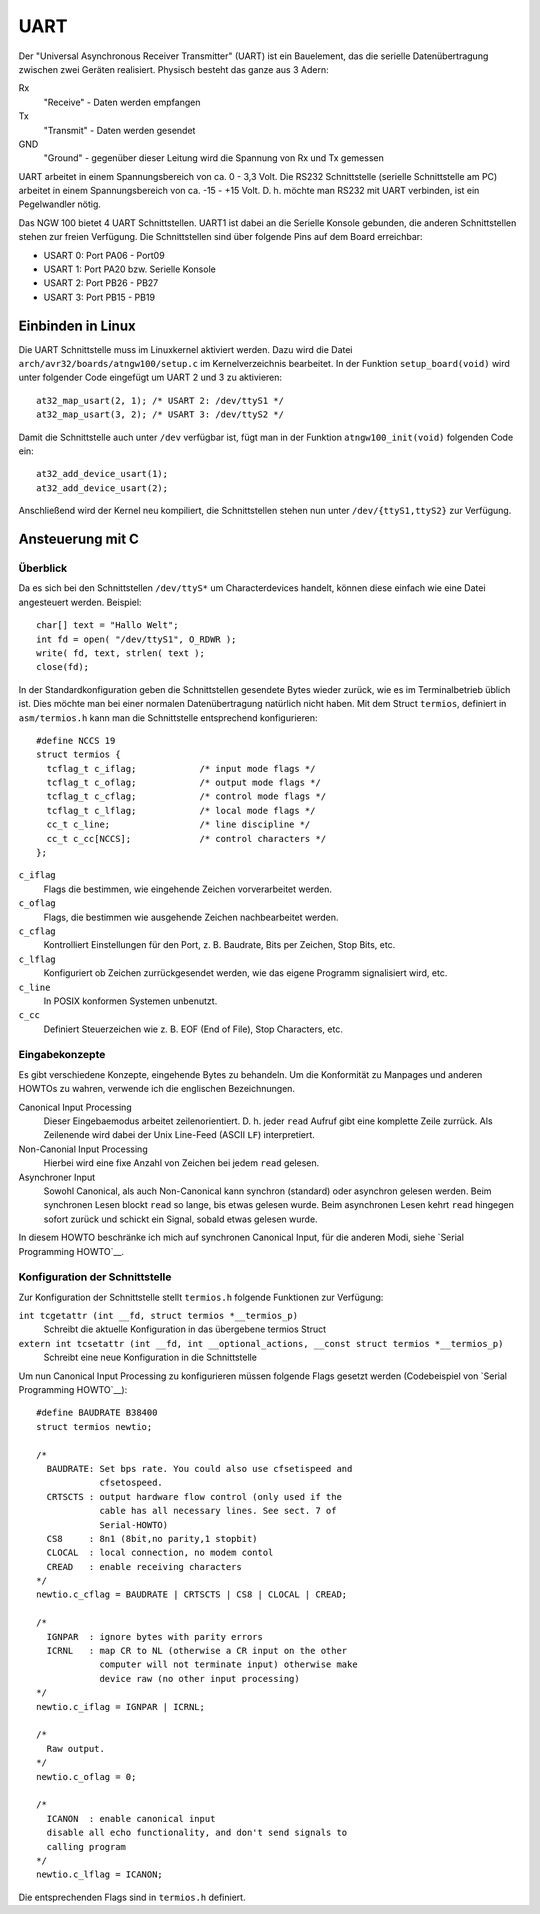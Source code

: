 UART
----
Der "Universal Asynchronous Receiver Transmitter" (UART) ist ein Bauelement, das
die serielle Datenübertragung zwischen zwei Geräten realisiert. Physisch besteht
das ganze aus 3 Adern:

Rx
  "Receive" - Daten werden empfangen
Tx
  "Transmit"  - Daten werden gesendet
GND
  "Ground" - gegenüber dieser Leitung wird die Spannung von Rx und Tx
  gemessen

.. image:: images/uart.png
   :alt: Adern der UART Schnittstelle


UART arbeitet in einem Spannungsbereich von ca. 0 - 3,3 Volt. Die RS232
Schnittstelle (serielle Schnittstelle am PC) arbeitet in einem Spannungsbereich
von ca. -15 - +15 Volt. D. h. möchte man RS232 mit UART verbinden, ist ein
Pegelwandler nötig.


Das NGW 100 bietet 4 UART Schnittstellen. UART1 ist dabei an die Serielle
Konsole gebunden, die anderen Schnittstellen stehen zur freien Verfügung.  Die
Schnittstellen sind über folgende Pins auf dem Board erreichbar:

- USART 0: Port PA06 - Port09
- USART 1: Port PA20 bzw. Serielle Konsole
- USART 2: Port PB26 - PB27
- USART 3: Port PB15 - PB19



Einbinden in Linux
~~~~~~~~~~~~~~~~~~
Die UART Schnittstelle muss im Linuxkernel aktiviert werden. Dazu wird 
die Datei ``arch/avr32/boards/atngw100/setup.c`` im Kernelverzeichnis
bearbeitet.  In der Funktion ``setup_board(void)`` wird unter folgender Code
eingefügt um UART 2 und 3 zu aktivieren::

  at32_map_usart(2, 1); /* USART 2: /dev/ttyS1 */
  at32_map_usart(3, 2); /* USART 3: /dev/ttyS2 */

Damit die Schnittstelle auch unter ``/dev`` verfügbar ist, fügt man in der
Funktion ``atngw100_init(void)`` folgenden Code ein::

 at32_add_device_usart(1);
 at32_add_device_usart(2);

Anschließend wird der Kernel neu kompiliert, die Schnittstellen stehen nun
unter ``/dev/{ttyS1,ttyS2}`` zur Verfügung.

Ansteuerung mit C
~~~~~~~~~~~~~~~~~

Überblick
``````````````````

Da es sich bei den Schnittstellen ``/dev/ttyS*`` um Characterdevices handelt,
können diese einfach wie eine Datei angesteuert werden. Beispiel::

 char[] text = "Hallo Welt";
 int fd = open( "/dev/ttyS1", O_RDWR );
 write( fd, text, strlen( text );
 close(fd);

In der Standardkonfiguration geben die Schnittstellen gesendete Bytes wieder
zurück, wie es im Terminalbetrieb üblich ist.  Dies möchte man bei einer
normalen Datenübertragung natürlich nicht haben.  Mit dem Struct ``termios``,
definiert in ``asm/termios.h`` kann man die Schnittstelle entsprechend
konfigurieren::

 #define NCCS 19
 struct termios {
   tcflag_t c_iflag;		/* input mode flags */
   tcflag_t c_oflag;		/* output mode flags */
   tcflag_t c_cflag;		/* control mode flags */
   tcflag_t c_lflag;		/* local mode flags */
   cc_t c_line;			/* line discipline */
   cc_t c_cc[NCCS];		/* control characters */
 };

``c_iflag``
  Flags die bestimmen, wie eingehende Zeichen vorverarbeitet werden.

``c_oflag``
  Flags, die bestimmen wie ausgehende Zeichen nachbearbeitet werden.

``c_cflag``
  Kontrolliert Einstellungen für den Port, z. B. Baudrate, Bits per Zeichen,
  Stop Bits, etc.

``c_lflag``
  Konfiguriert ob Zeichen zurrückgesendet werden, wie das eigene Programm
  signalisiert wird, etc.

``c_line``
  In POSIX konformen Systemen unbenutzt.

``c_cc``
  Definiert Steuerzeichen wie z. B. EOF (End of File), Stop Characters, etc.

Eingabekonzepte
```````````````
Es gibt verschiedene Konzepte, eingehende Bytes zu behandeln.  Um die
Konformität zu Manpages und anderen HOWTOs zu wahren, verwende ich die
englischen Bezeichnungen.

Canonical Input Processing
  Dieser Eingebaemodus arbeitet zeilenorientiert. D. h. jeder ``read``
  Aufruf gibt eine komplette Zeile zurrück.  Als Zeilenende wird dabei der Unix
  Line-Feed (ASCII ``LF``) interpretiert.

Non-Canonial Input Processing
  Hierbei wird eine fixe Anzahl von Zeichen bei jedem ``read``
  gelesen.

Asynchroner Input
  Sowohl Canonical, als auch Non-Canonical kann synchron (standard) oder
  asynchron gelesen werden.  Beim synchronen Lesen blockt ``read`` so lange,
  bis etwas gelesen wurde.  Beim asynchronen Lesen kehrt ``read`` hingegen
  sofort zurück und schickt ein Signal, sobald etwas gelesen wurde.

In diesem HOWTO beschränke ich mich auf synchronen Canonical Input, für die
anderen Modi,
siehe `Serial Programming HOWTO`__.


Konfiguration der Schnittstelle
```````````````````````````````
Zur Konfiguration der Schnittstelle stellt ``termios.h`` folgende Funktionen
zur Verfügung:

``int tcgetattr (int __fd, struct termios *__termios_p)``
  Schreibt die aktuelle Konfiguration in das übergebene termios Struct

``extern int tcsetattr (int __fd, int __optional_actions, __const struct termios *__termios_p)``
  Schreibt eine neue Konfiguration in die Schnittstelle

Um nun Canonical Input Processing zu konfigurieren müssen folgende Flags gesetzt werden
(Codebeispiel
von `Serial Programming HOWTO`__)::

 #define BAUDRATE B38400
 struct termios newtio;
 
 /* 
   BAUDRATE: Set bps rate. You could also use cfsetispeed and 
             cfsetospeed.
   CRTSCTS : output hardware flow control (only used if the
             cable has all necessary lines. See sect. 7 of 
             Serial-HOWTO)
   CS8     : 8n1 (8bit,no parity,1 stopbit)
   CLOCAL  : local connection, no modem contol
   CREAD   : enable receiving characters
 */
 newtio.c_cflag = BAUDRATE | CRTSCTS | CS8 | CLOCAL | CREAD;
   
 /*
   IGNPAR  : ignore bytes with parity errors
   ICRNL   : map CR to NL (otherwise a CR input on the other
             computer will not terminate input) otherwise make 
             device raw (no other input processing)
 */
 newtio.c_iflag = IGNPAR | ICRNL;
   
 /*
   Raw output.
 */
 newtio.c_oflag = 0;
   
 /*
   ICANON  : enable canonical input
   disable all echo functionality, and don't send signals to
   calling program
 */
 newtio.c_lflag = ICANON;

Die entsprechenden Flags sind in ``termios.h`` definiert.

.. _SPHT: http://www.tldp.org/HOWTO/Serial-Programming-HOWTO/index.html
__ SPHT_
